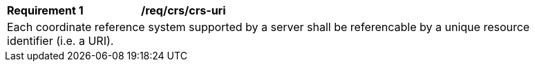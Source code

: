 [[req_crs-uri]]
[width="90%",cols="2,6a"]
|===
|*Requirement {counter:req-id}* |*/req/crs/crs-uri* +
2+|Each coordinate reference system supported by a server shall be referencable
by a unique resource identifier (i.e. a URI).
|===
